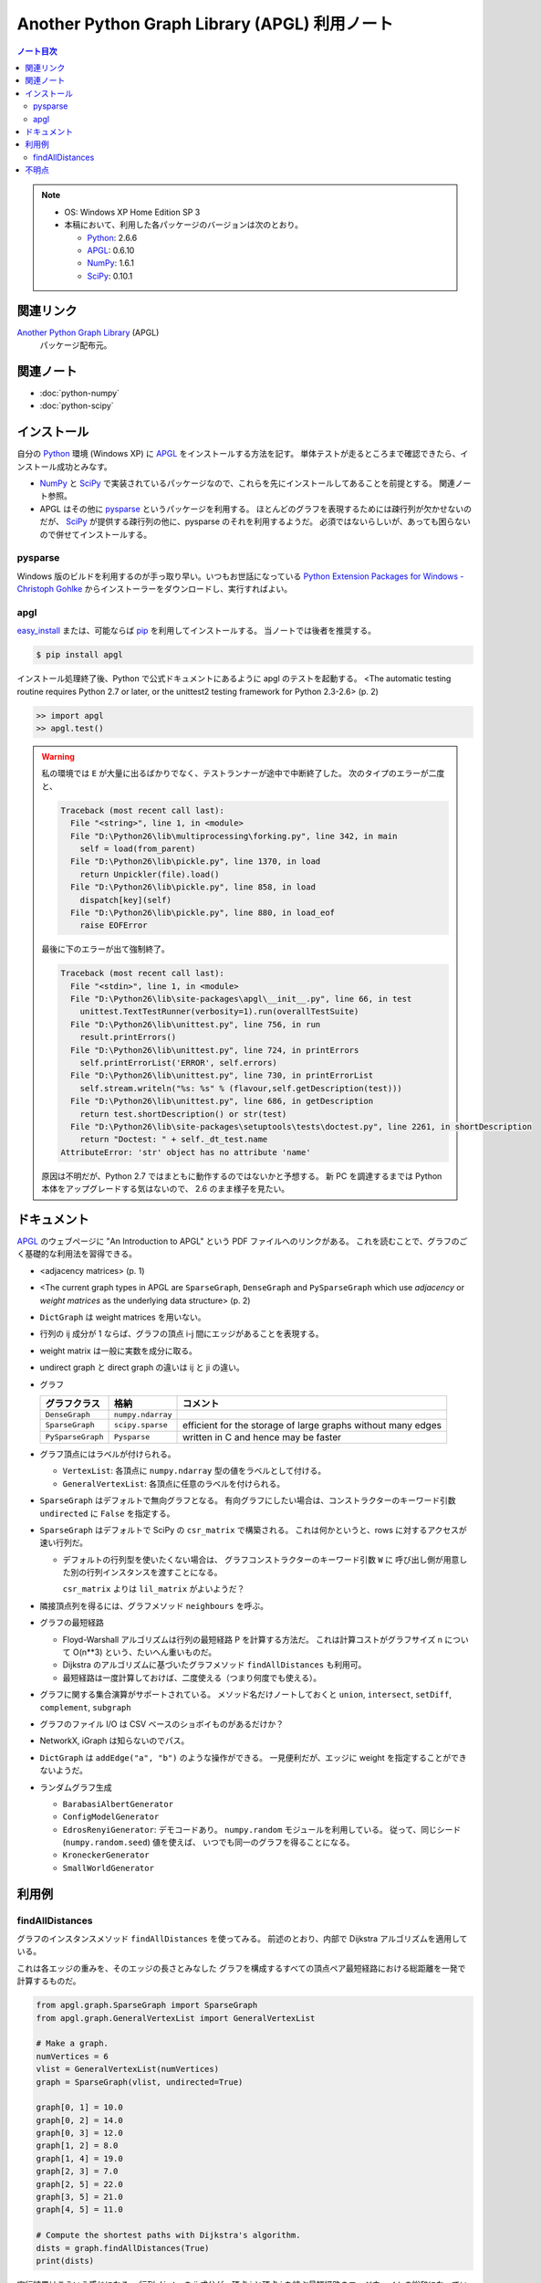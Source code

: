 ======================================================================
Another Python Graph Library (APGL) 利用ノート
======================================================================

.. contents:: ノート目次

.. note::

   * OS: Windows XP Home Edition SP 3
   * 本稿において、利用した各パッケージのバージョンは次のとおり。

     * Python_: 2.6.6
     * APGL_: 0.6.10
     * NumPy_: 1.6.1
     * SciPy_: 0.10.1

関連リンク
======================================================================
`Another Python Graph Library`_ (APGL)
  パッケージ配布元。

関連ノート
======================================================================
* :doc:`python-numpy`
* :doc:`python-scipy`

インストール
======================================================================
自分の Python_ 環境 (Windows XP) に APGL_ をインストールする方法を記す。
単体テストが走るところまで確認できたら、インストール成功とみなす。

* NumPy_ と SciPy_ で実装されているパッケージなので、これらを先にインストールしてあることを前提とする。
  関連ノート参照。

* APGL はその他に pysparse_ というパッケージを利用する。
  ほとんどのグラフを表現するためには疎行列が欠かせないのだが、
  SciPy_ が提供する疎行列の他に、pysparse のそれを利用するようだ。
  必須ではないらしいが、あっても困らないので併せてインストールする。

pysparse
----------------------------------------------------------------------
Windows 版のビルドを利用するのが手っ取り早い。いつもお世話になっている
`Python Extension Packages for Windows - Christoph Gohlke`_
からインストーラーをダウンロードし、実行すればよい。

apgl
----------------------------------------------------------------------
`easy_install`_ または、可能ならば pip_ を利用してインストールする。
当ノートでは後者を推奨する。

.. code-block:: console

   $ pip install apgl

インストール処理終了後、Python で公式ドキュメントにあるように
apgl のテストを起動する。
<The automatic testing routine requires Python 2.7 or later,
or the unittest2 testing framework for Python 2.3-2.6> (p. 2)

.. code-block:: pycon

   >> import apgl
   >> apgl.test()

.. warning::

   私の環境では ``E`` が大量に出るばかりでなく、テストランナーが途中で中断終了した。
   次のタイプのエラーが二度と、

   .. code-block:: text

      Traceback (most recent call last):
        File "<string>", line 1, in <module>
        File "D:\Python26\lib\multiprocessing\forking.py", line 342, in main
          self = load(from_parent)
        File "D:\Python26\lib\pickle.py", line 1370, in load
          return Unpickler(file).load()
        File "D:\Python26\lib\pickle.py", line 858, in load
          dispatch[key](self)
        File "D:\Python26\lib\pickle.py", line 880, in load_eof
          raise EOFError

   最後に下のエラーが出て強制終了。

   .. code-block:: text

      Traceback (most recent call last):
        File "<stdin>", line 1, in <module>
        File "D:\Python26\lib\site-packages\apgl\__init__.py", line 66, in test
          unittest.TextTestRunner(verbosity=1).run(overallTestSuite)
        File "D:\Python26\lib\unittest.py", line 756, in run
          result.printErrors()
        File "D:\Python26\lib\unittest.py", line 724, in printErrors
          self.printErrorList('ERROR', self.errors)
        File "D:\Python26\lib\unittest.py", line 730, in printErrorList
          self.stream.writeln("%s: %s" % (flavour,self.getDescription(test)))
        File "D:\Python26\lib\unittest.py", line 686, in getDescription
          return test.shortDescription() or str(test)
        File "D:\Python26\lib\site-packages\setuptools\tests\doctest.py", line 2261, in shortDescription
          return "Doctest: " + self._dt_test.name
      AttributeError: 'str' object has no attribute 'name'

   原因は不明だが、Python 2.7 ではまともに動作するのではないかと予想する。
   新 PC を調達するまでは Python 本体をアップグレードする気はないので、
   2.6 のまま様子を見たい。

ドキュメント
======================================================================
APGL_ のウェブページに "An Introduction to APGL" という PDF ファイルへのリンクがある。
これを読むことで、グラフのごく基礎的な利用法を習得できる。

* <adjacency matrices> (p. 1)
* <The current graph types in APGL are ``SparseGraph``, ``DenseGraph``
  and ``PySparseGraph`` which use *adjacency* or *weight matrices* as
  the underlying data structure> (p. 2)
* ``DictGraph`` は weight matrices を用いない。
* 行列の ij 成分が 1 ならば、グラフの頂点 i-j 間にエッジがあることを表現する。
* weight matrix は一般に実数を成分に取る。
* undirect graph と direct graph の違いは ij と ji の違い。

* グラフ

  .. csv-table::
     :header: "グラフクラス","格納","コメント"

     ``DenseGraph``,``numpy.ndarray``,
     ``SparseGraph``,``scipy.sparse``,efficient for the storage of large graphs without many edges
     ``PySparseGraph``,``Pysparse``,written in C and hence may be faster

* グラフ頂点にはラベルが付けられる。

  * ``VertexList``: 各頂点に ``numpy.ndarray`` 型の値をラベルとして付ける。
  * ``GeneralVertexList``: 各頂点に任意のラベルを付けられる。

* ``SparseGraph`` はデフォルトで無向グラフとなる。
  有向グラフにしたい場合は、コンストラクターのキーワード引数
  ``undirected`` に ``False`` を指定する。

* ``SparseGraph`` はデフォルトで SciPy の ``csr_matrix`` で構築される。
  これは何かというと、rows に対するアクセスが速い行列だ。
  
  * デフォルトの行列型を使いたくない場合は、
    グラフコンストラクターのキーワード引数 ``W`` に
    呼び出し側が用意した別の行列インスタンスを渡すことになる。
    
    ``csr_matrix`` よりは ``lil_matrix`` がよいようだ？

* 隣接頂点列を得るには、グラフメソッド ``neighbours`` を呼ぶ。

* グラフの最短経路

  * Floyd-Warshall アルゴリズムは行列の最短経路 P を計算する方法だ。
    これは計算コストがグラフサイズ n について O(n**3) という、たいへん重いものだ。

  * Dijkstra のアルゴリズムに基づいたグラフメソッド ``findAllDistances`` も利用可。

  * 最短経路は一度計算しておけば、二度使える（つまり何度でも使える）。

* グラフに関する集合演算がサポートされている。
  メソッド名だけノートしておくと ``union``, ``intersect``, ``setDiff``,
  ``complement``, ``subgraph``

* グラフのファイル I/O は CSV ベースのショボイものがあるだけか？
* NetworkX, iGraph は知らないのでパス。
* ``DictGraph`` は ``addEdge("a", "b")`` のような操作ができる。
  一見便利だが、エッジに weight を指定することができないようだ。

* ランダムグラフ生成

  * ``BarabasiAlbertGenerator``
  * ``ConfigModelGenerator``
  * ``EdrosRenyiGenerator``: デモコードあり。
    ``numpy.random`` モジュールを利用している。
    従って、同じシード (``numpy.random.seed``) 値を使えば、
    いつでも同一のグラフを得ることになる。
  * ``KroneckerGenerator``
  * ``SmallWorldGenerator``

利用例
======================================================================

findAllDistances
----------------------------------------------------------------------

グラフのインスタンスメソッド ``findAllDistances`` を使ってみる。
前述のとおり、内部で Dijkstra アルゴリズムを適用している。

これは各エッジの重みを、そのエッジの長さとみなした
グラフを構成するすべての頂点ペア最短経路における総距離を一発で計算するものだ。

.. code-block:: python

   from apgl.graph.SparseGraph import SparseGraph
   from apgl.graph.GeneralVertexList import GeneralVertexList
   
   # Make a graph.
   numVertices = 6
   vlist = GeneralVertexList(numVertices)
   graph = SparseGraph(vlist, undirected=True)

   graph[0, 1] = 10.0
   graph[0, 2] = 14.0
   graph[0, 3] = 12.0
   graph[1, 2] = 8.0
   graph[1, 4] = 19.0
   graph[2, 3] = 7.0
   graph[2, 5] = 22.0
   graph[3, 5] = 21.0
   graph[4, 5] = 11.0
   
   # Compute the shortest paths with Dijkstra's algorithm.
   dists = graph.findAllDistances(True)
   print(dists)

実行結果はこういう感じになる。
行列 ``dists`` の ij 成分が、頂点 i と頂点 j を結ぶ最短経路のエッジウェイトの総和になっている。
無向グラフの経路は ``dists[i, j] == dists[j, i]`` となる。

.. code-block:: text

   [[  0.  10.  14.  12.  29.  33.]
    [ 10.   0.   8.  15.  19.  30.]
    [ 14.   8.   0.   7.  27.  22.]
    [ 12.  15.   7.   0.  32.  21.]
    [ 29.  19.  27.  32.   0.  11.]
    [ 33.  30.  22.  21.  11.   0.]]

また、この例でのグラフは孤立した頂点はないが、
一般的には接続の切れているような頂点ペアに関しては、
計算不能を示す値が来るということを記しておく。

不明点
======================================================================
* Graph Properties は勉強しないとわからない。
* エッジに weight 以外のラベルを付けることができるか？
* 最短経路の総距離は求められるのに、頂点順序は求められない？


.. _Python: http://www.python.org/
.. _Python Extension Packages for Windows - Christoph Gohlke: http://www.lfd.uci.edu/~gohlke/pythonlibs/
.. _easy_install: http://peak.telecommunity.com/DevCenter/EasyInstall
.. _pip: http://pypi.python.org/pypi/pip
.. _`Another Python Graph Library`: http://packages.python.org/apgl/
.. _APGL: http://packages.python.org/apgl/
.. _Numpy: http://scipy.org/NumPy/
.. _SciPy: http://www.scipy.org/

